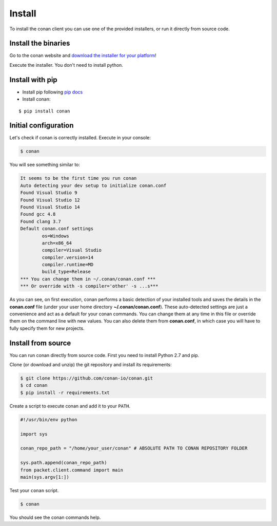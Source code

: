 .. _install:

Install
=======

To install the conan client you can use one of the provided installers, or run it
directly from source code.

Install the binaries
--------------------

Go to the conan website and `download the installer for your platform <https://www.conan.io/downloads>`_!

Execute the installer. You don't need to install python.


Install with pip
-----------------

- Install pip following `pip docs`_

- Install conan:

::

    $ pip install conan


Initial configuration
---------------------

Let's check if conan is correctly installed. Execute in your console:

.. code-block:: bash

   $ conan

You will see something similar to:

.. code-block:: bash

   It seems to be the first time you run conan
   Auto detecting your dev setup to initialize conan.conf
   Found Visual Studio 9
   Found Visual Studio 12
   Found Visual Studio 14
   Found gcc 4.8
   Found clang 3.7
   Default conan.conf settings
           os=Windows
           arch=x86_64
           compiler=Visual Studio
           compiler.version=14
           compiler.runtime=MD
           build_type=Release
   *** You can change them in ~/.conan/conan.conf ***
   *** Or override with -s compiler='other' -s ...s***

As you can see, on first execution, conan performs a basic detection of your installed tools and
saves the details in the **conan.conf** file (under your user home directory **~/.conan/conan.conf**).
These auto-detected settings are just a convenience and act as a default for your conan commands.
You can change them at any time in this file or override them on the command line with new values.
You can also delete them from **conan.conf**, in which case you will have to fully specify them for
new projects.


Install from source
-------------------

You can run conan directly from source code. First you need to install Python 2.7 and pip.

Clone (or download and unzip) the git repository and install its requirements:

.. code-block:: bash

    $ git clone https://github.com/conan-io/conan.git
    $ cd conan
    $ pip install -r requirements.txt

Create a script to execute conan and add it to your ``PATH``.

.. code-block:: text

    #!/usr/bin/env python

    import sys

    conan_repo_path = "/home/your_user/conan" # ABSOLUTE PATH TO CONAN REPOSITORY FOLDER

    sys.path.append(conan_repo_path)
    from packet.client.command import main
    main(sys.argv[1:])

Test your ``conan`` script.

.. code-block:: bash

    $ conan

You should see the conan commands help.


.. _`pip docs`: https://pip.pypa.io/en/stable/installing/
